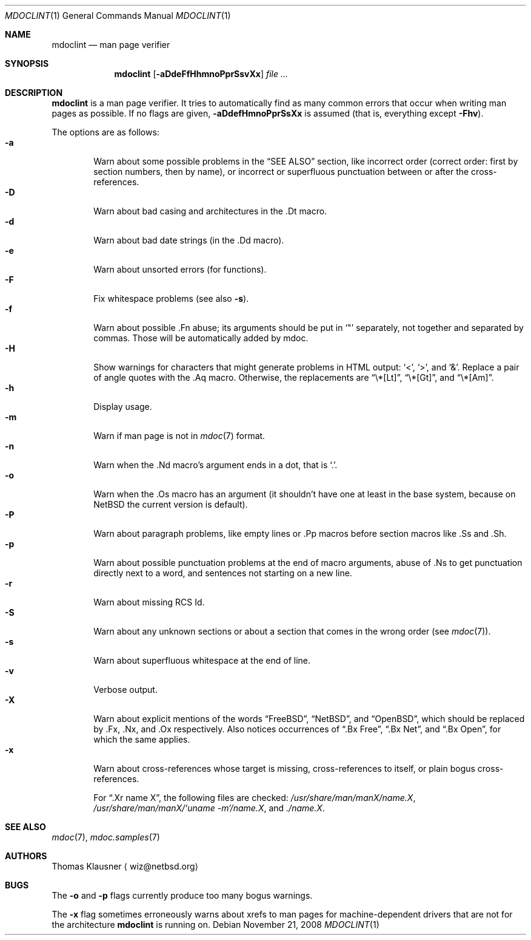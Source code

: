 .\"	$OpenBSD: mdoclint.1,v 1.5 2008/11/23 17:07:36 jmc Exp $
.\" $NetBSD: mdoclint.1,v 1.8 2009/03/01 17:53:04 wiz Exp $
.\"
.\" Copyright (c) 2001-2008 Thomas Klausner
.\" All rights reserved.
.\"
.\" Redistribution and use in source and binary forms, with or without
.\" modification, are permitted provided that the following conditions
.\" are met:
.\" 1. Redistributions of source code must retain the above copyright
.\"    notice, this list of conditions and the following disclaimer.
.\" 2. Redistributions in binary form must reproduce the above copyright
.\"    notice, this list of conditions and the following disclaimer in the
.\"    documentation and/or other materials provided with the distribution.
.\"
.\" THIS SOFTWARE IS PROVIDED BY THE AUTHOR, THOMAS KLAUSNER,
.\" ``AS IS'' AND ANY EXPRESS OR IMPLIED WARRANTIES, INCLUDING, BUT NOT LIMITED
.\" TO, THE IMPLIED WARRANTIES OF MERCHANTABILITY AND FITNESS FOR A PARTICULAR
.\" PURPOSE ARE DISCLAIMED.  IN NO EVENT SHALL THE FOUNDATION OR CONTRIBUTORS
.\" BE LIABLE FOR ANY DIRECT, INDIRECT, INCIDENTAL, SPECIAL, EXEMPLARY, OR
.\" CONSEQUENTIAL DAMAGES (INCLUDING, BUT NOT LIMITED TO, PROCUREMENT OF
.\" SUBSTITUTE GOODS OR SERVICES; LOSS OF USE, DATA, OR PROFITS; OR BUSINESS
.\" INTERRUPTION) HOWEVER CAUSED AND ON ANY THEORY OF LIABILITY, WHETHER IN
.\" CONTRACT, STRICT LIABILITY, OR TORT (INCLUDING NEGLIGENCE OR OTHERWISE)
.\" ARISING IN ANY WAY OUT OF THE USE OF THIS SOFTWARE, EVEN IF ADVISED OF THE
.\" POSSIBILITY OF SUCH DAMAGE.
.\"
.Dd November 21, 2008
.Dt MDOCLINT 1
.Os
.Sh NAME
.Nm mdoclint
.Nd man page verifier
.Sh SYNOPSIS
.Nm
.Op Fl aDdeFfHhmnoPprSsvXx
.Ar
.Sh DESCRIPTION
.Nm
is a man page verifier.
It tries to automatically find as many common
errors that occur when writing man pages as possible.
If no flags are given,
.Fl aDdefHmnoPprSsXx
is assumed (that is, everything except
.Fl Fhv ) .
.Pp
The options are as follows:
.Bl -tag -width xxxx -compact
.It Fl a
Warn about some possible problems in the
.Sx SEE ALSO
section, like incorrect order (correct order: first by section
numbers, then by name), or incorrect or superfluous punctuation
between or after the cross-references.
.It Fl D
Warn about bad casing and architectures in the .Dt macro.
.It Fl d
Warn about bad date strings (in the .Dd macro).
.It Fl e
Warn about unsorted errors (for functions).
.It Fl F
Fix whitespace problems (see also
.Fl s ) .
.It Fl f
Warn about possible .Fn abuse; its arguments should be put in
.Sq \&"
separately, not together and separated by commas.
Those will be automatically added by mdoc.
.It Fl H
Show warnings for characters that might generate problems in
HTML output:
.Sq \*[Lt] ,
.Sq \*[Gt] ,
and
.Sq \*[Am] .
Replace a pair of angle quotes with the .Aq macro.
Otherwise, the replacements are
.Dq \e*[Lt] ,
.Dq \e*[Gt] ,
and
.Dq \e*[Am] .
.It Fl h
Display usage.
.It Fl m
Warn if man page is not in
.Xr mdoc 7
format.
.It Fl n
Warn when the .Nd macro's argument ends in a dot, that is
.Sq \&. .
.It Fl o
Warn when the .Os macro has an argument (it shouldn't have one at
least in the base system, because on
.Nx
the current version is default).
.It Fl P
Warn about paragraph problems, like empty lines or .Pp macros before
section macros like .Ss and .Sh.
.It Fl p
Warn about possible punctuation problems at the end of macro arguments,
abuse of .Ns to get punctuation directly next to a word,
and sentences not starting on a new line.
.It Fl r
Warn about missing RCS Id.
.It Fl S
Warn about any unknown sections or about a section that comes in the
wrong order (see
.Xr mdoc 7 ) .
.It Fl s
Warn about superfluous whitespace at the end of line.
.It Fl v
Verbose output.
.It Fl X
Warn about explicit mentions of the words
.Dq FreeBSD ,
.Dq NetBSD ,
and
.Dq OpenBSD ,
which should be replaced by .Fx, .Nx, and .Ox respectively.
Also notices occurrences of
.Dq \&.Bx Free ,
.Dq \&.Bx Net ,
and
.Dq \&.Bx Open ,
for which the same applies.
.It Fl x
Warn about cross-references whose target is missing, cross-references
to itself, or plain bogus cross-references.
.Pp
For
.Dq .Xr name X ,
the following files are checked:
.Pa /usr/share/man/manX/name.X ,
.Pa /usr/share/man/manX/`uname -m`/name.X ,
and
.Pa ./name.X .
.El
.Sh SEE ALSO
.Xr mdoc 7 ,
.Xr mdoc.samples 7
.Sh AUTHORS
.An Thomas Klausner
.Aq wiz@netbsd.org
.Sh BUGS
The
.Fl o
and
.Fl p
flags currently produce too many bogus warnings.
.Pp
The
.Fl x
flag sometimes erroneously warns about xrefs to man pages for
machine-dependent drivers that are not for the architecture
.Nm
is running on.
